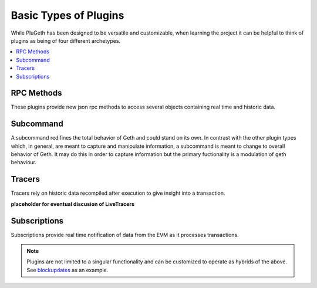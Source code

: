.. _types:

======================
Basic Types of Plugins
======================

While PluGeth has been designed to be versatile and customizable, when learning the project it can be helpful to think of plugins as being of four different archetypes.

.. contents:: :local:

RPC Methods
-----------

These plugins provide new json rpc methods to access several objects containing real time and historic data.


Subcommand
------------

A subcommand redifines the total behavior of Geth and could stand on its own. In contrast with the other plugin types which, in general, are meant to capture and manipulate information, a subcommand is meant to change to overall behavior of Geth. It may do this in order to capture information but the primary fuctionality is a modulation of geth behaviour.

Tracers
-------

Tracers rely on historic data recompiled after execution to give insight into a transaction.

**placeholder for eventual discusion of LiveTracers**


Subscriptions
-------------

Subscriptions provide real time notification of data from the EVM as it processes transactions.

.. NOTE:: Plugins are not limited to a singular functionality and can be customized to operate as hybrids of the above. See `blockupdates`_ as an example.

.. todo:: Austin: I don't love this page. The informations is too
          shallow.

          Reply: I'd be inclined to add links out to the tutorial page for each
          of the types. I think it's useful to have brief descriptions of each
          type in one place, but putting each of the tutorials all on one page
          is a bit much. It might also be a good idea to link to real plugins
          that exemplify each type, though we won't have one of each type yet.


.. _blockupdates: https://github.com/openrelayxyz/plugeth-plugins/tree/master/packages/blockupdates
